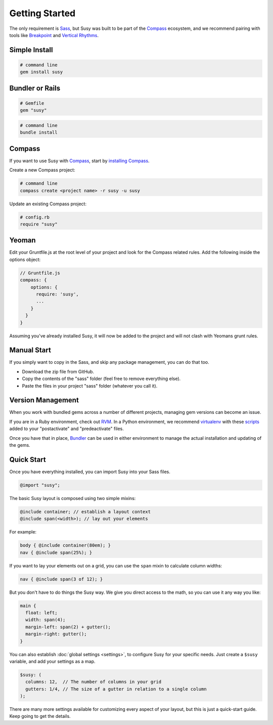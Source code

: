 Getting Started
===============

The only requirement is `Sass`_,
but Susy was built to be part of the `Compass`_ ecosystem,
and we recommend pairing with tools like
`Breakpoint`_
and `Vertical Rhythms`_.

.. _Sass: http://sass-lang.com/
.. _Compass: http://compass-style.org/
.. _Breakpoint: http://breakpoint-sass.com/
.. _Vertical Rhythms: http://compass-style.org/reference/compass/typography/vertical_rhythm/


Simple Install
--------------

.. code-block:: bash

  # command line
  gem install susy


Bundler or Rails
----------------

.. code-block:: ruby

  # Gemfile
  gem "susy"

.. code-block:: bash

  # command line
  bundle install

.. _Bundler: http://bundler.io/
.. _Rails: http://rubyonrails.org/


Compass
-------

If you want to use Susy with `Compass`_,
start by `installing Compass`_.

Create a new Compass project:

.. code-block:: bash

  # command line
  compass create <project name> -r susy -u susy

Update an existing Compass project:

.. code-block:: ruby

  # config.rb
  require "susy"

.. _Compass: http://compass-style.org/
.. _installing Compass: http://compass-style.org/install/


Yeoman
------

Edit your Gruntfile.js at the root level of your project
and look for the Compass related rules.
Add the following inside the options object:

.. code-block:: js

  // Gruntfile.js
  compass: {
      options: {
        require: 'susy',
        ...
      }
    }
  }

Assuming you've already installed Susy,
it will now be added to the project
and will not clash with Yeomans grunt rules.


Manual Start
------------

If you simply want to copy in the Sass, and skip any package management,
you can do that too.

- Download the zip file from GitHub.
- Copy the contents of the "sass" folder (feel free to remove everything else).
- Paste the files in your project "sass" folder (whatever you call it).


Version Management
------------------

When you work with bundled gems
across a number of different projects,
managing gem versions can become an issue.

If you are in a Ruby environment, check out `RVM`_.
In a Python environment, we recommend `virtualenv`_
with these `scripts`_ added to your
"postactivate" and "predeactivate" files.

Once you have that in place,
`Bundler`_ can be used in either environment
to manage the actual installation and updating of the gems.

.. _RVM: https://rvm.io/
.. _virtualenv: http://www.virtualenv.org/en/latest/index.html
.. _scripts: https://gist.github.com/1078601


Quick Start
-----------

Once you have everything installed,
you can import Susy into your Sass files.

.. code-block:: scss

  @import "susy";

The basic Susy layout is composed using two simple mixins:

.. code-block:: scss

  @include container; // establish a layout context
  @include span(<width>); // lay out your elements

For example:

.. code-block:: scss

  body { @include container(80em); }
  nav { @include span(25%); }

If you want to lay your elements out on a grid,
you can use the ``span`` mixin to calculate column widths:

.. code-block:: scss

  nav { @include span(3 of 12); }

But you don't have to do things the Susy way.
We give you direct access to the math,
so you can use it any way you like:

.. code-block:: scss

  main {
    float: left;
    width: span(4);
    margin-left: span(2) + gutter();
    margin-right: gutter();
  }

You can also establish :doc:`global settings <settings>`,
to configure Susy for your specific needs.
Just create a ``$susy`` variable,
and add your settings as a map.

.. code-block:: scss

  $susy: (
    columns: 12,  // The number of columns in your grid
    gutters: 1/4, // The size of a gutter in relation to a single column
  );

There are many more settings available
for customizing every aspect of your layout,
but this is just a quick-start guide.
Keep going to get the details.

